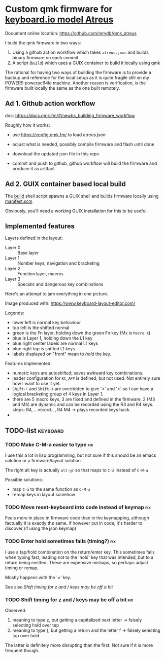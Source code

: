 * Custom qmk firmware for [[https://shop.keyboard.io/collections/keyboardio-atreus][keyboard.io model Atreus]]

Document online location: https://github.com/mrvdb/qmk_atreus

I build the qmk firmware in two ways:

1. Using a github action workflow which takes  =atreus.json= and builds binary firmware on each commit.
2. A script (=build=) which uses a GUIX container to build it locally using qmk

The rational for having two ways of building the firmware is to provide a backup and reference for the local setup as it is quite fragile still on my POWER9 powerpc64le machine. Another reason is verification, is the firmware built locally the same as the one built remotely.

** Ad 1. Github action workflow

doc: https://docs.qmk.fm/#/newbs_building_firmware_workflow

Roughly how it works:

- use https://config.qmk.fm/ to load atreus.json

- adjust what is needed, possibly compile firmware and flash until done

- download the updated json file in this repo

- commit and push to github, github workflow will build the firmware and produce it as artifact

** Ad 2. GUIX container based local build

The [[https://github.com/mrvdb/qmk_atreus/blob/main/build][build]] shell script spawns a GUIX shell and builds firmware locally using [[https://github.com/mrvdb/qmk_atreus/blob/main/manifest.scm][manifest.scm]]

Obviously, you'll need a working GUIX installation for this to be useful.

** Implemented features

Layers defined in the layout:

- Layer 0 :: Base layer
- Layer 1 :: Number keys, navigation and bracketing
- Layer 2 :: Function layer, macros
- Layer 3 :: Specials and dangerous key combinations

Here's an attempt to jam everything in one picture.

[[file:res/layout.png]]

Image produced with: https://www.keyboard-layout-editor.com/

Legends:
- lower left is normal key behaviour
- top left is the shifted normal
- green is the Fn layer, holding down the green Fn key (Mx is =Macro X=)
- blue is Layer 1, holding down the L1 key
- blue right center labels are normal L1 keys
- blue right top is shifted L1 keys
- labels displayed on "front" mean to /hold/ the key.


Features implemented:
- numeric keys are autoshifted; saves awkward key combinations.
- leader configuration for =KC_APP= is defined, but not used. Not entirely sure how I want to use it yet.
- =Shift-(= and =Shift-)= are overridden to give '<' and '>' so I can have a logical bracketing group of 4 keys in Layer 1.
- there are 5 macro keys, 3 are fixed and defined in the firmware, 2 (M3 and M4) are dynamic and can be recorded using the R3 and R4 keys. steps: R4, ...record..., R4 M4 -> plays recorded keys back.
-
** TODO-list                                                                        :keyboard:
*** TODO Make C-M-a easier to type                                                      :fix:
:PROPERTIES:
:CREATED:  [2022-12-23 Fri 18:19]
:END:
I use this a lot in lisp programming, but not sure if this should be an emacs solution or a firmware/layout solution

The right alt key is actually =alt-gr= so that maps to =C-ä= instead of =C-M-a=

Possible solutions:
- map =C-ä= to the same function as =C-M-a=
- remap keys in layout somehow

*** TODO Move reset-keyboard into code instead of keymap                                :fix:
:PROPERTIES:
:CREATED:  [2022-12-24 Sat 17:23]
:END:

Feels more in place in firmware code than in the keymapping, although factually it is exactly the same.
If however put in code, it's harder to discover (if using the json keymap)

*** TODO Enter hold sometimes fails (timing?)                                           :fix:
:PROPERTIES:
:CREATED:  [2022-12-25 Sun 11:06]
:END:
I use a tap/hold combination on the return/enter key. This sometimes fails when typing fast, leading not to the 'hold' key that was intended, but to a return being emitted. These are expensive mishaps, so perhaps adjust timing or remap.

Mostly happens with the '=' key.

See also [[Shift timing for z and / keys may be off a bit]]
*** TODO Shift timing for z and / keys may be off a bit                                 :fix:
:PROPERTIES:
:CREATED:  [2023-01-18 Wed 14:17]
:END:

Observed:
1. meaning to type z, but getting a capitalized next letter
  -> falsely selecting hold over tap
2. meaning to type (, but getting a return and the letter f
  -> falsely selecting tap over hold

The latter is definitely more disrupting than the first. Not sure if it is more frequent though.

